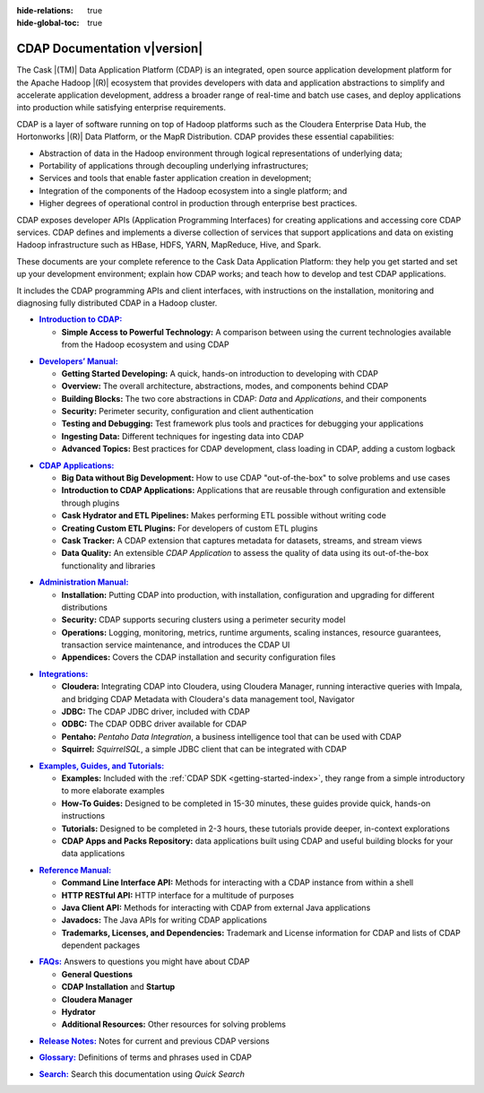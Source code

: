 .. meta::
    :author: Cask Data, Inc.
    :description: Introduction to the Cask Data Application Platform
    :copyright: Copyright © 2014-2016 Cask Data, Inc.

:hide-relations: true

:hide-global-toc: true

.. _documentation-index:

==================================================
CDAP Documentation v\ |version|
==================================================

.. .. rubric:: Introduction to the Cask Data Application Platform

The Cask |(TM)| Data Application Platform (CDAP) is an integrated, open source application
development platform for the Apache Hadoop |(R)| ecosystem that provides developers with data and
application abstractions to simplify and accelerate application development, address a
broader range of real-time and batch use cases, and deploy applications into production
while satisfying enterprise requirements.

CDAP is a layer of software running on top of Hadoop platforms such as
the Cloudera Enterprise Data Hub, the Hortonworks |(R)| Data Platform, or 
the MapR Distribution. CDAP provides these essential capabilities:

- Abstraction of data in the Hadoop environment through logical representations of underlying
  data;
- Portability of applications through decoupling underlying infrastructures;
- Services and tools that enable faster application creation in development;
- Integration of the components of the Hadoop ecosystem into a single platform; and
- Higher degrees of operational control in production through enterprise best practices.

CDAP exposes developer APIs (Application Programming Interfaces) for creating applications
and accessing core CDAP services. CDAP defines and implements a diverse collection of
services that support applications and data on existing Hadoop infrastructure such as
HBase, HDFS, YARN, MapReduce, Hive, and Spark.

These documents are your complete reference to the Cask Data Application Platform: they help
you get started and set up your development environment; explain how CDAP works; and teach
how to develop and test CDAP applications.

It includes the CDAP programming APIs and client interfaces, with instructions
on the installation, monitoring and diagnosing fully distributed CDAP in a Hadoop cluster.


.. |introduction| replace:: **Introduction to CDAP:**
.. _introduction: introduction/index.html

- |introduction|_

  - **Simple Access to Powerful Technology:** A comparison between using the current 
    technologies available from the Hadoop ecosystem and using CDAP


.. |developers-manual| replace:: **Developers’ Manual:**
.. _developers-manual: developers-manual/index.html

- |developers-manual|_

  - **Getting Started Developing:** A quick, hands-on introduction to developing with CDAP
  - **Overview:** The overall architecture, abstractions, modes, and components behind CDAP
  - **Building Blocks:** The two core abstractions in CDAP: *Data* and *Applications*, and their components
  - **Security:** Perimeter security, configuration and client authentication
  - **Testing and Debugging:** Test framework plus tools and practices for debugging your applications
  - **Ingesting Data:** Different techniques for ingesting data into CDAP
  - **Advanced Topics:** Best practices for CDAP development, class loading in CDAP, adding a custom logback


.. |cdap-apps| replace:: **CDAP Applications:**
.. _cdap-apps: cdap-apps/index.html

- |cdap-apps|_

  - **Big Data without Big Development:** How to use CDAP "out-of-the-box" to solve problems and use cases 
  - **Introduction to CDAP Applications:** Applications that are reusable through configuration and
    extensible through plugins 
  - **Cask Hydrator and ETL Pipelines:** Makes performing ETL possible without writing code 
  - **Creating Custom ETL Plugins:** For developers of custom ETL plugins
  - **Cask Tracker:** A CDAP extension that captures metadata for datasets, streams, and stream views
  - **Data Quality:** An extensible *CDAP Application* to assess the quality of data
    using its out-of-the-box functionality and libraries
  
  
.. |admin-manual| replace:: **Administration Manual:**
.. _admin-manual: admin-manual/index.html

- |admin-manual|_ 

  - **Installation:** Putting CDAP into production, with installation, configuration and upgrading for
    different distributions
  - **Security:** CDAP supports securing clusters using a perimeter security model
  - **Operations:** Logging, monitoring, metrics, runtime arguments, scaling instances, resource
    guarantees, transaction service maintenance, and introduces the CDAP UI
  - **Appendices:** Covers the CDAP installation and security configuration files


.. |integrations| replace:: **Integrations:**
.. _integrations: integrations/index.html

- |integrations|_ 

  - **Cloudera:** Integrating CDAP into Cloudera, using Cloudera Manager, running interactive queries with Impala, and
    bridging CDAP Metadata with Cloudera's data management tool, Navigator
  - **JDBC:** The CDAP JDBC driver, included with CDAP
  - **ODBC:** The CDAP ODBC driver available for CDAP
  - **Pentaho:** *Pentaho Data Integration*, a business intelligence tool that can be used with CDAP
  - **Squirrel:** *SquirrelSQL*, a simple JDBC client that can be integrated with CDAP


.. |examples-manual| replace:: **Examples, Guides, and Tutorials:**
.. _examples-manual: examples-manual/index.html

- |examples-manual|_

  - **Examples:** Included with the :ref:`CDAP SDK <getting-started-index>`, they range from a simple introductory to more elaborate examples
  - **How-To Guides:** Designed to be completed in 15-30 minutes, these guides provide quick, hands-on instructions
  - **Tutorials:** Designed to be completed in 2-3 hours, these tutorials provide deeper, in-context explorations
  - **CDAP Apps and Packs Repository:** data applications built using CDAP and useful building blocks for your data applications


.. |reference-manual| replace:: **Reference Manual:**
.. _reference-manual: reference-manual/index.html

- |reference-manual|_ 

  - **Command Line Interface API:** Methods for interacting with a CDAP instance from within a shell
  - **HTTP RESTful API:** HTTP interface for a multitude of purposes
  - **Java Client API:** Methods for interacting with CDAP from external Java applications
  - **Javadocs:** The Java APIs for writing CDAP applications
  - **Trademarks, Licenses, and Dependencies:** Trademark and License information for CDAP and lists of CDAP dependent packages


.. |faqs| replace:: **FAQs:**
.. _faqs: faqs/index.html

- |faqs|_ Answers to questions you might have about CDAP

  - **General Questions** 
  - **CDAP Installation** and **Startup** 
  - **Cloudera Manager** 
  - **Hydrator** 
  - **Additional Resources:** Other resources for solving problems
  
..   - **Applications** 
..   - **User Interface** 
..   - **Databases and Transactions** 


.. |release-notes| replace:: **Release Notes:**
.. _release-notes: reference-manual/release-notes.html

- |release-notes|_ Notes for current and previous CDAP versions


.. |glossary| replace:: **Glossary:**
.. _glossary: reference-manual/glossary.html

- |glossary|_ Definitions of terms and phrases used in CDAP


.. |search| replace:: **Search:**
.. _search: search.html

- |search|_ Search this documentation using *Quick Search*
